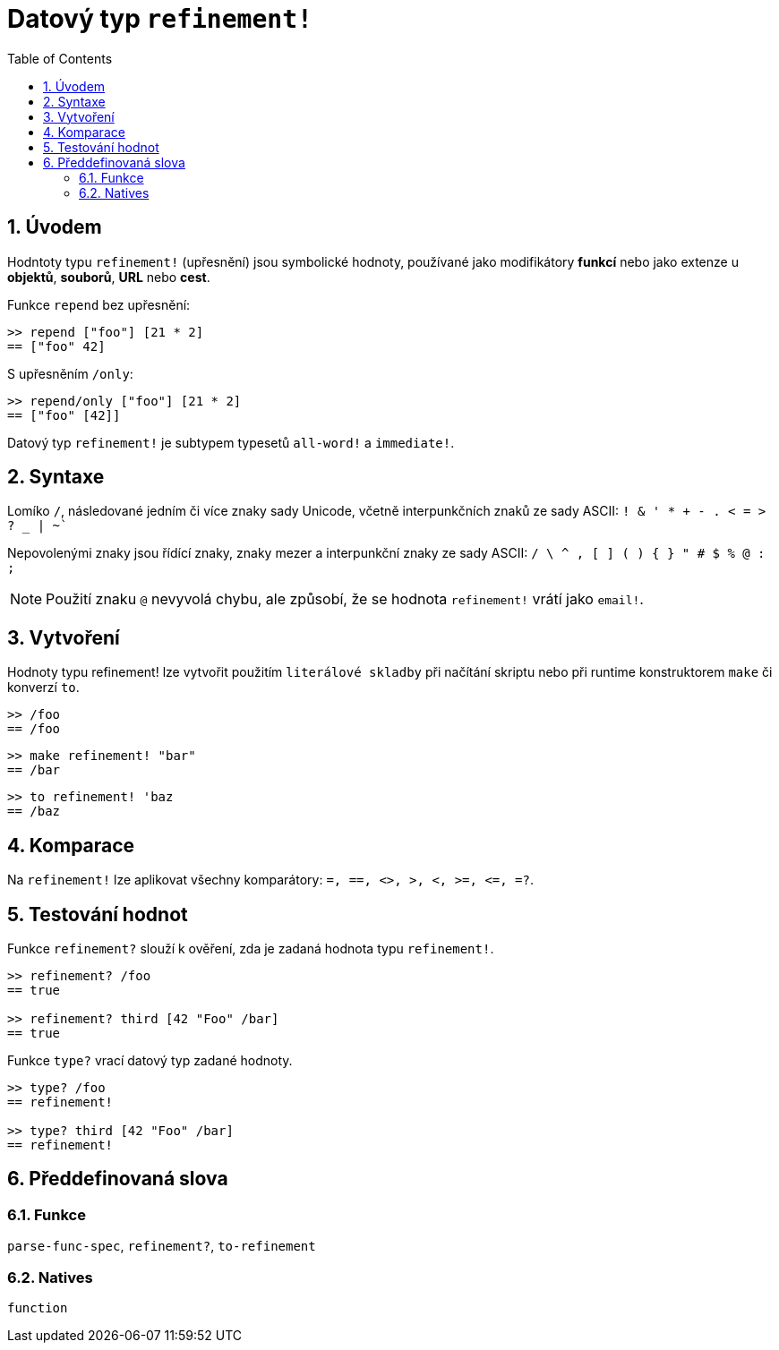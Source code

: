 = Datový typ `refinement!`
:toc:
:numbered:


== Úvodem

Hodntoty typu `refinement!` (upřesnění) jsou symbolické hodnoty, používané jako modifikátory *funkcí* nebo jako extenze u *objektů*, *souborů*, *URL* nebo *cest*. 


Funkce `repend` bez upřesnění:
```red
>> repend ["foo"] [21 * 2]
== ["foo" 42]
```

S upřesněním `/only`:

```red
>> repend/only ["foo"] [21 * 2]
== ["foo" [42]]
```

Datový typ `refinement!` je subtypem typesetů `all-word!` a `immediate!`.


== Syntaxe

Lomíko `/`, následované jedním či více znaky sady Unicode, včetně interpunkčních znaků ze sady ASCII:  `! & ' * + - . < = > ? _ | ~``

Nepovolenými znaky jsou řídící znaky, znaky mezer a interpunkční znaky ze sady ASCII: `/ \ ^ , [ ] ( ) { } " # $ % @ : ;`

[NOTE, caption=Note]

Použití znaku `@` nevyvolá chybu, ale způsobí, že se hodnota `refinement!` vrátí jako `email!`.

== Vytvoření

Hodnoty typu refinement! lze vytvořit použitím `literálové skladby` při načítání skriptu nebo při runtime konstruktorem `make` či konverzí `to`.

```red
>> /foo
== /foo
```
 
```red
>> make refinement! "bar"
== /bar
```
```red
>> to refinement! 'baz
== /baz
```

== Komparace

Na `refinement!` lze aplikovat všechny komparátory: `=, ==, <>, >, <, >=, &lt;=, =?`. 

== Testování hodnot

Funkce `refinement?` slouží k ověření, zda je zadaná hodnota typu `refinement!`.

```red
>> refinement? /foo
== true

>> refinement? third [42 "Foo" /bar]
== true
```

Funkce `type?` vrací datový typ zadané hodnoty.

```red
>> type? /foo
== refinement!

>> type? third [42 "Foo" /bar]
== refinement!
```

== Předdefinovaná slova

=== Funkce

`parse-func-spec`, `refinement?`, `to-refinement`

=== Natives

`function`
